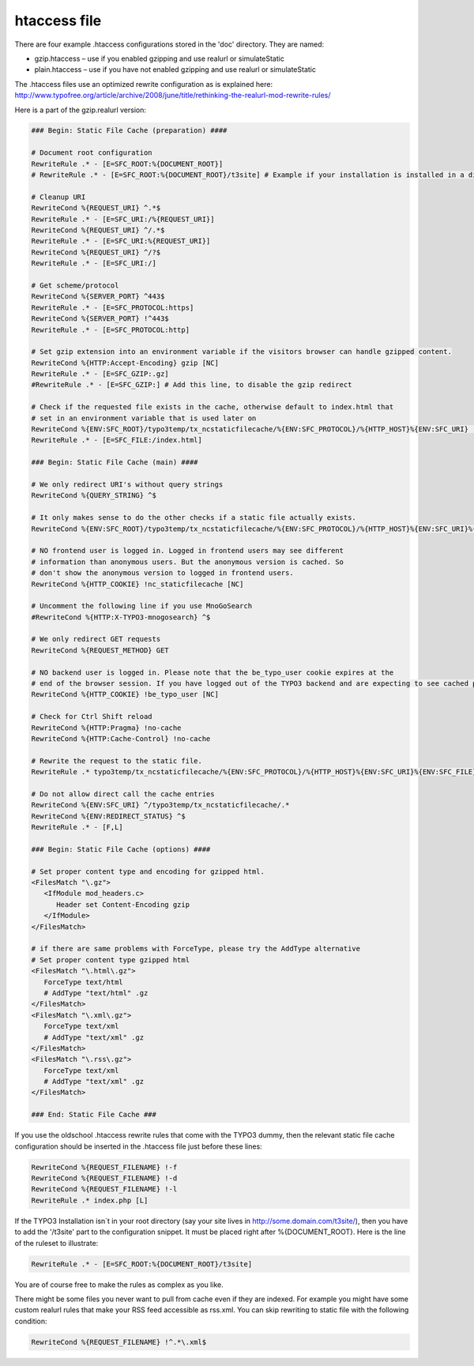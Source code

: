 htaccess file
^^^^^^^^^^^^^

There are four example .htaccess configurations stored in the 'doc' directory. They are named:

- gzip.htaccess – use if you enabled gzipping and use realurl or simulateStatic
- plain.htaccess – use if you have not enabled gzipping and use realurl or simulateStatic

The .htaccess files use an optimized rewrite configuration as is explained here: http://www.typofree.org/article/archive/2008/june/title/rethinking-the-realurl-mod-rewrite-rules/

Here is a part of the gzip.realurl version:

.. code-block:: bash

   ### Begin: Static File Cache (preparation) ####

   # Document root configuration
   RewriteRule .* - [E=SFC_ROOT:%{DOCUMENT_ROOT}]
   # RewriteRule .* - [E=SFC_ROOT:%{DOCUMENT_ROOT}/t3site] # Example if your installation is installed in a directory

   # Cleanup URI
   RewriteCond %{REQUEST_URI} ^.*$
   RewriteRule .* - [E=SFC_URI:/%{REQUEST_URI}]
   RewriteCond %{REQUEST_URI} ^/.*$
   RewriteRule .* - [E=SFC_URI:%{REQUEST_URI}]
   RewriteCond %{REQUEST_URI} ^/?$
   RewriteRule .* - [E=SFC_URI:/]

   # Get scheme/protocol
   RewriteCond %{SERVER_PORT} ^443$
   RewriteRule .* - [E=SFC_PROTOCOL:https]
   RewriteCond %{SERVER_PORT} !^443$
   RewriteRule .* - [E=SFC_PROTOCOL:http]

   # Set gzip extension into an environment variable if the visitors browser can handle gzipped content.
   RewriteCond %{HTTP:Accept-Encoding} gzip [NC]
   RewriteRule .* - [E=SFC_GZIP:.gz]
   #RewriteRule .* - [E=SFC_GZIP:] # Add this line, to disable the gzip redirect

   # Check if the requested file exists in the cache, otherwise default to index.html that
   # set in an environment variable that is used later on
   RewriteCond %{ENV:SFC_ROOT}/typo3temp/tx_ncstaticfilecache/%{ENV:SFC_PROTOCOL}/%{HTTP_HOST}%{ENV:SFC_URI} !-f
   RewriteRule .* - [E=SFC_FILE:/index.html]

   ### Begin: Static File Cache (main) ####

   # We only redirect URI's without query strings
   RewriteCond %{QUERY_STRING} ^$

   # It only makes sense to do the other checks if a static file actually exists.
   RewriteCond %{ENV:SFC_ROOT}/typo3temp/tx_ncstaticfilecache/%{ENV:SFC_PROTOCOL}/%{HTTP_HOST}%{ENV:SFC_URI}%{ENV:SFC_FILE}%{ENV:SFC_GZIP} -f

   # NO frontend user is logged in. Logged in frontend users may see different
   # information than anonymous users. But the anonymous version is cached. So
   # don't show the anonymous version to logged in frontend users.
   RewriteCond %{HTTP_COOKIE} !nc_staticfilecache [NC]

   # Uncomment the following line if you use MnoGoSearch
   #RewriteCond %{HTTP:X-TYPO3-mnogosearch} ^$

   # We only redirect GET requests
   RewriteCond %{REQUEST_METHOD} GET

   # NO backend user is logged in. Please note that the be_typo_user cookie expires at the
   # end of the browser session. If you have logged out of the TYPO3 backend and are expecting to see cached pages but don't. Please close this browser settion first or remove the cookie manually or use another browser to hit your frontend.
   RewriteCond %{HTTP_COOKIE} !be_typo_user [NC]

   # Check for Ctrl Shift reload
   RewriteCond %{HTTP:Pragma} !no-cache
   RewriteCond %{HTTP:Cache-Control} !no-cache

   # Rewrite the request to the static file.
   RewriteRule .* typo3temp/tx_ncstaticfilecache/%{ENV:SFC_PROTOCOL}/%{HTTP_HOST}%{ENV:SFC_URI}%{ENV:SFC_FILE}%{ENV:SFC_GZIP} [L]

   # Do not allow direct call the cache entries
   RewriteCond %{ENV:SFC_URI} ^/typo3temp/tx_ncstaticfilecache/.*
   RewriteCond %{ENV:REDIRECT_STATUS} ^$
   RewriteRule .* - [F,L]

   ### Begin: Static File Cache (options) ####

   # Set proper content type and encoding for gzipped html.
   <FilesMatch "\.gz">
      <IfModule mod_headers.c>
         Header set Content-Encoding gzip
      </IfModule>
   </FilesMatch>

   # if there are same problems with ForceType, please try the AddType alternative
   # Set proper content type gzipped html
   <FilesMatch "\.html\.gz">
      ForceType text/html
      # AddType "text/html" .gz
   </FilesMatch>
   <FilesMatch "\.xml\.gz">
      ForceType text/xml
      # AddType "text/xml" .gz
   </FilesMatch>
   <FilesMatch "\.rss\.gz">
      ForceType text/xml
      # AddType "text/xml" .gz
   </FilesMatch>

   ### End: Static File Cache ###


If you use the oldschool .htaccess rewrite rules that come with the TYPO3 dummy, then the relevant static file cache configuration should be inserted in the .htaccess file just before these lines:

.. code-block:: bash

   RewriteCond %{REQUEST_FILENAME} !-f
   RewriteCond %{REQUEST_FILENAME} !-d
   RewriteCond %{REQUEST_FILENAME} !-l
   RewriteRule .* index.php [L]

If the TYPO3 Installation isn´t in your root directory (say your site lives in http://some.domain.com/t3site/), then you have to add the '/t3site' part to the configuration snippet. It must be placed right after %{DOCUMENT_ROOT}. Here is the line of the ruleset to illustrate:

.. code-block:: bash

   RewriteRule .* - [E=SFC_ROOT:%{DOCUMENT_ROOT}/t3site]

You are of course free to make the rules as complex as you like.

There might be some files you never want to pull from cache even if they are indexed. For example you might have some custom realurl rules that make your RSS feed accessible as rss.xml. You can skip rewriting to static file with the following condition:

.. code-block:: bash

   RewriteCond %{REQUEST_FILENAME} !^.*\.xml$